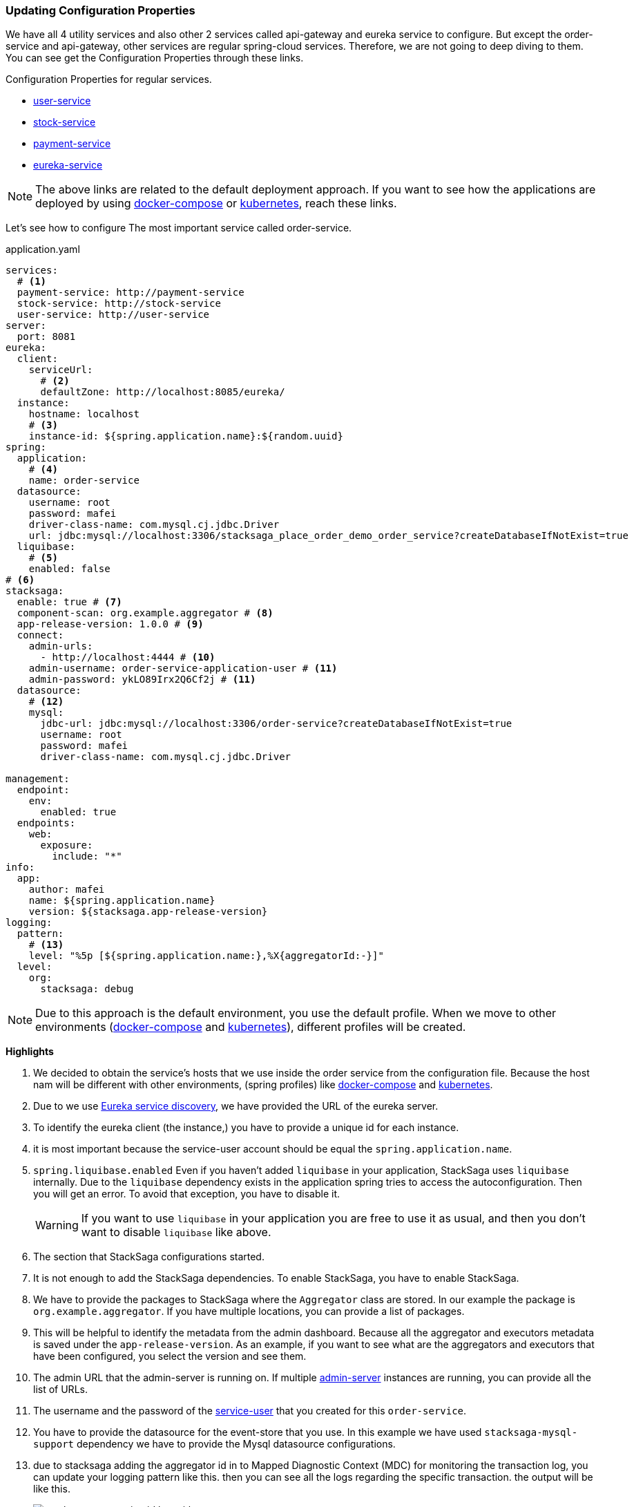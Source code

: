 === Updating Configuration Properties

We have all 4 utility services and also other 2 services called api-gateway and eureka service to configure.
But except the order-service and api-gateway, other services are regular spring-cloud services.
Therefore, we are not going to deep diving to them.
You can see get the Configuration Properties through these links.

.Configuration Properties for regular services.
* xref://[user-service]
* xref://[stock-service]
* xref://[payment-service]
* xref://[eureka-service]

NOTE: The above links are related to the default deployment approach.
If you want
to see
how the applications are deployed
by using xref://[docker-compose] or xref:quick-examples:migrating-to-k8s.adoc[kubernetes],
reach these links.

Let's see how to configure The most important service called order-service.

[source,yaml]
.application.yaml
----
services:
  # <1>
  payment-service: http://payment-service
  stock-service: http://stock-service
  user-service: http://user-service
server:
  port: 8081
eureka:
  client:
    serviceUrl:
      # <2>
      defaultZone: http://localhost:8085/eureka/
  instance:
    hostname: localhost
    # <3>
    instance-id: ${spring.application.name}:${random.uuid}
spring:
  application:
    # <4>
    name: order-service
  datasource:
    username: root
    password: mafei
    driver-class-name: com.mysql.cj.jdbc.Driver
    url: jdbc:mysql://localhost:3306/stacksaga_place_order_demo_order_service?createDatabaseIfNotExist=true
  liquibase:
    # <5>
    enabled: false
# <6>
stacksaga:
  enable: true # <7>
  component-scan: org.example.aggregator # <8>
  app-release-version: 1.0.0 # <9>
  connect:
    admin-urls:
      - http://localhost:4444 # <10>
    admin-username: order-service-application-user # <11>
    admin-password: ykLO89Irx2Q6Cf2j # <11>
  datasource:
    # <12>
    mysql:
      jdbc-url: jdbc:mysql://localhost:3306/order-service?createDatabaseIfNotExist=true
      username: root
      password: mafei
      driver-class-name: com.mysql.cj.jdbc.Driver

management:
  endpoint:
    env:
      enabled: true
  endpoints:
    web:
      exposure:
        include: "*"
info:
  app:
    author: mafei
    name: ${spring.application.name}
    version: ${stacksaga.app-release-version}
logging:
  pattern:
    # <13>
    level: "%5p [${spring.application.name:},%X{aggregatorId:-}]"
  level:
    org:
      stacksaga: debug
----

NOTE: Due to this approach is the default environment, you use the default profile.
When we move to other environments (xref:stackSaga-demo-with-docker-and-docker-compose.adoc[docker-compose] and xref:migrating-to-k8s.adoc[kubernetes]), different profiles will be created.

*Highlights*

<1> We decided to obtain the service's hosts that we use inside the order service from the configuration file.
Because the host nam will be different with other environments, (spring profiles) like xref:stackSaga-demo-with-docker-and-docker-compose.adoc[docker-compose] and xref:migrating-to-k8s.adoc[kubernetes].

<2> Due to we use xref://[Eureka service discovery], we have provided the URL of the eureka server.

<3> To identify the eureka client (the instance,) you have to provide a unique id for each instance.

<4> it is most important because the service-user account should be equal the `spring.application.name`.

<5> `spring.liquibase.enabled` Even if you haven't added `liquibase` in your application, StackSaga uses  `liquibase` internally.
Due to the `liquibase` dependency exists in the application spring tries to access the autoconfiguration.
Then you will get an error.
To avoid that exception, you have to disable it.
+
WARNING: If you want to use `liquibase` in your application you are free to use it as usual, and then you don't want to disable `liquibase` like above.

<6> The section that StackSaga configurations started.

<7> It is not enough to add the StackSaga dependencies.
To enable StackSaga, you have to enable StackSaga.

<8> We have to provide the packages to StackSaga where the `Aggregator` class are stored.
In our example the package is `org.example.aggregator`.
If you have multiple locations, you can provide a list of packages.

<9> This will be helpful to identify the metadata from the admin dashboard.
Because all the aggregator and executors metadata is saved under the `app-release-version`.
As an example, if you want to see what are the aggregators and executors that have been configured, you select the version and see them.

<10> The admin URL that the admin-server is running on.
If multiple xref://[admin-server] instances are running, you can provide all the list of URLs.
[[mentioning_service_user_credential]]
<11> The username and the password of the xref:admin:create_service_user.adoc[service-user] that you created for this `order-service`.

<12> You have to provide the datasource for the event-store that you use.
In this example we have used `stacksaga-mysql-support` dependency we have to provide the Mysql datasource configurations.

<13> due to stacksaga adding the aggregator id in to Mapped Diagnostic Context (MDC) for monitoring the transaction log, you can update your logging pattern like this.
then you can see all the logs regarding the specific transaction.
the output will be like this.
+
image:stacksaga-transaction-id-log-with-pattern.png[]
+
`SA-1717265615759-382463295016275` is the transaction if of that particular transaction.

====
NOTE: If you are using spring tracing implementation, you can keep the log pattern like this

[source,shell]
----
%5p [${spring.application.name:},%X{traceId:-},%X{spanId:-},%X{aggregatorId:-}]
----

====

